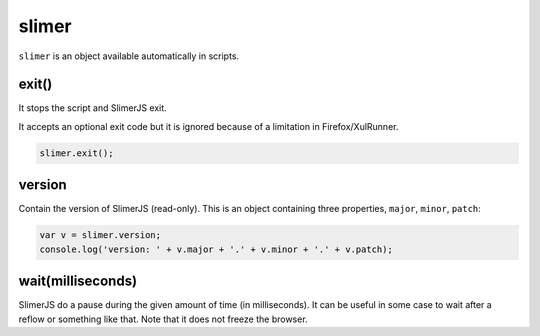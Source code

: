 
======
slimer
======


``slimer`` is an object available automatically in scripts.


.. _slimer-exit:

exit()
-----------------------------------------


It stops the script and SlimerJS exit.

It accepts an optional exit code but it is ignored
because of a limitation in Firefox/XulRunner.

.. code-block:: javascript

    slimer.exit();


.. _slimer-version:

version
-----------------------------------------

Contain the version of SlimerJS (read-only). This is an object
containing three properties, ``major``, ``minor``, ``patch``:

.. code-block:: javascript

    var v = slimer.version;
    console.log('version: ' + v.major + '.' + v.minor + '.' + v.patch);

.. _slimer-wait:

wait(milliseconds)
------------------------------------------

SlimerJS do a pause during the given amount of time (in milliseconds).
It can be useful in some case to wait after a reflow or something like that.
Note that it does not freeze the browser.
